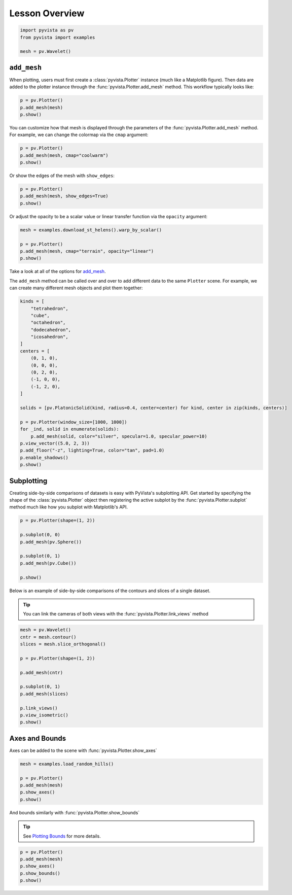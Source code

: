 
.. DO NOT EDIT.
.. THIS FILE WAS AUTOMATICALLY GENERATED BY SPHINX-GALLERY.
.. TO MAKE CHANGES, EDIT THE SOURCE PYTHON FILE:
.. "tutorial/03_figures/a_lesson_figures.py"
.. LINE NUMBERS ARE GIVEN BELOW.

.. only:: html

    .. note::
        :class: sphx-glr-download-link-note

        :ref:`Go to the end <sphx_glr_download_tutorial_03_figures_a_lesson_figures.py>`
        to download the full example code. or to run this example in your browser via Binder

.. rst-class:: sphx-glr-example-title

.. _sphx_glr_tutorial_03_figures_a_lesson_figures.py:


Lesson Overview
~~~~~~~~~~~~~~~

.. GENERATED FROM PYTHON SOURCE LINES 5-11

.. code-block:: Python


    import pyvista as pv
    from pyvista import examples

    mesh = pv.Wavelet()








.. GENERATED FROM PYTHON SOURCE LINES 12-16

``add_mesh``
++++++++++++++

When plotting, users must first create a :class:`pyvista.Plotter` instance (much like a Matplotlib figure). Then data are added to the plotter instance through the :func:`pyvista.Plotter.add_mesh` method. This workflow typically looks like:

.. GENERATED FROM PYTHON SOURCE LINES 16-21

.. code-block:: Python


    p = pv.Plotter()
    p.add_mesh(mesh)
    p.show()








.. tab-set::



   .. tab-item:: Static Scene



            
     .. image-sg:: /tutorial/03_figures/images/sphx_glr_a_lesson_figures_001.png
        :alt: a lesson figures
        :srcset: /tutorial/03_figures/images/sphx_glr_a_lesson_figures_001.png
        :class: sphx-glr-single-img
     


   .. tab-item:: Interactive Scene



       .. offlineviewer:: /home/runner/work/pyvista-tutorial-ja/pyvista-tutorial-ja/pyvista-tutorial-translations/pyvista-tutorial/doc/source/tutorial/03_figures/images/sphx_glr_a_lesson_figures_001.vtksz






.. GENERATED FROM PYTHON SOURCE LINES 22-23

You can customize how that mesh is displayed through the parameters of the :func:`pyvista.Plotter.add_mesh` method. For example, we can change the colormap via the ``cmap`` argument:

.. GENERATED FROM PYTHON SOURCE LINES 23-28

.. code-block:: Python


    p = pv.Plotter()
    p.add_mesh(mesh, cmap="coolwarm")
    p.show()








.. tab-set::



   .. tab-item:: Static Scene



            
     .. image-sg:: /tutorial/03_figures/images/sphx_glr_a_lesson_figures_002.png
        :alt: a lesson figures
        :srcset: /tutorial/03_figures/images/sphx_glr_a_lesson_figures_002.png
        :class: sphx-glr-single-img
     


   .. tab-item:: Interactive Scene



       .. offlineviewer:: /home/runner/work/pyvista-tutorial-ja/pyvista-tutorial-ja/pyvista-tutorial-translations/pyvista-tutorial/doc/source/tutorial/03_figures/images/sphx_glr_a_lesson_figures_002.vtksz






.. GENERATED FROM PYTHON SOURCE LINES 29-30

Or show the edges of the mesh with ``show_edges``:

.. GENERATED FROM PYTHON SOURCE LINES 30-35

.. code-block:: Python


    p = pv.Plotter()
    p.add_mesh(mesh, show_edges=True)
    p.show()








.. tab-set::



   .. tab-item:: Static Scene



            
     .. image-sg:: /tutorial/03_figures/images/sphx_glr_a_lesson_figures_003.png
        :alt: a lesson figures
        :srcset: /tutorial/03_figures/images/sphx_glr_a_lesson_figures_003.png
        :class: sphx-glr-single-img
     


   .. tab-item:: Interactive Scene



       .. offlineviewer:: /home/runner/work/pyvista-tutorial-ja/pyvista-tutorial-ja/pyvista-tutorial-translations/pyvista-tutorial/doc/source/tutorial/03_figures/images/sphx_glr_a_lesson_figures_003.vtksz






.. GENERATED FROM PYTHON SOURCE LINES 36-37

Or adjust the opacity to be a scalar value or linear transfer function via the ``opacity`` argument:

.. GENERATED FROM PYTHON SOURCE LINES 37-44

.. code-block:: Python


    mesh = examples.download_st_helens().warp_by_scalar()

    p = pv.Plotter()
    p.add_mesh(mesh, cmap="terrain", opacity="linear")
    p.show()








.. tab-set::



   .. tab-item:: Static Scene



            
     .. image-sg:: /tutorial/03_figures/images/sphx_glr_a_lesson_figures_004.png
        :alt: a lesson figures
        :srcset: /tutorial/03_figures/images/sphx_glr_a_lesson_figures_004.png
        :class: sphx-glr-single-img
     


   .. tab-item:: Interactive Scene



       .. offlineviewer:: /home/runner/work/pyvista-tutorial-ja/pyvista-tutorial-ja/pyvista-tutorial-translations/pyvista-tutorial/doc/source/tutorial/03_figures/images/sphx_glr_a_lesson_figures_004.vtksz






.. GENERATED FROM PYTHON SOURCE LINES 45-48

Take a look at all of the options for `add_mesh <https://docs.pyvista.org/api/plotting/_autosummary/pyvista.Plotter.add_mesh.html>`_.

The ``add_mesh`` method can be called over and over to add different data to the same ``Plotter`` scene. For example, we can create many different mesh objects and plot them together:

.. GENERATED FROM PYTHON SOURCE LINES 48-74

.. code-block:: Python


    kinds = [
        "tetrahedron",
        "cube",
        "octahedron",
        "dodecahedron",
        "icosahedron",
    ]
    centers = [
        (0, 1, 0),
        (0, 0, 0),
        (0, 2, 0),
        (-1, 0, 0),
        (-1, 2, 0),
    ]

    solids = [pv.PlatonicSolid(kind, radius=0.4, center=center) for kind, center in zip(kinds, centers)]

    p = pv.Plotter(window_size=[1000, 1000])
    for _ind, solid in enumerate(solids):
        p.add_mesh(solid, color="silver", specular=1.0, specular_power=10)
    p.view_vector((5.0, 2, 3))
    p.add_floor("-z", lighting=True, color="tan", pad=1.0)
    p.enable_shadows()
    p.show()








.. tab-set::



   .. tab-item:: Static Scene



            
     .. image-sg:: /tutorial/03_figures/images/sphx_glr_a_lesson_figures_005.png
        :alt: a lesson figures
        :srcset: /tutorial/03_figures/images/sphx_glr_a_lesson_figures_005.png
        :class: sphx-glr-single-img
     


   .. tab-item:: Interactive Scene



       .. offlineviewer:: /home/runner/work/pyvista-tutorial-ja/pyvista-tutorial-ja/pyvista-tutorial-translations/pyvista-tutorial/doc/source/tutorial/03_figures/images/sphx_glr_a_lesson_figures_005.vtksz






.. GENERATED FROM PYTHON SOURCE LINES 75-79

Subplotting
+++++++++++

Creating side-by-side comparisons of datasets is easy with PyVista's subplotting API. Get started by specifying the shape of the :class:`pyvista.Plotter` object then registering the active subplot by the :func:`pyvista.Plotter.subplot` method much like how you subplot with Matplotlib's API.

.. GENERATED FROM PYTHON SOURCE LINES 79-89

.. code-block:: Python

    p = pv.Plotter(shape=(1, 2))

    p.subplot(0, 0)
    p.add_mesh(pv.Sphere())

    p.subplot(0, 1)
    p.add_mesh(pv.Cube())

    p.show()








.. tab-set::



   .. tab-item:: Static Scene



            
     .. image-sg:: /tutorial/03_figures/images/sphx_glr_a_lesson_figures_006.png
        :alt: a lesson figures
        :srcset: /tutorial/03_figures/images/sphx_glr_a_lesson_figures_006.png
        :class: sphx-glr-single-img
     


   .. tab-item:: Interactive Scene



       .. offlineviewer:: /home/runner/work/pyvista-tutorial-ja/pyvista-tutorial-ja/pyvista-tutorial-translations/pyvista-tutorial/doc/source/tutorial/03_figures/images/sphx_glr_a_lesson_figures_006.vtksz






.. GENERATED FROM PYTHON SOURCE LINES 90-95

Below is an example of side-by-side comparisons of the contours and slices of a single dataset.

.. tip::

   You can link the cameras of both views with the :func:`pyvista.Plotter.link_views` method

.. GENERATED FROM PYTHON SOURCE LINES 95-110

.. code-block:: Python

    mesh = pv.Wavelet()
    cntr = mesh.contour()
    slices = mesh.slice_orthogonal()

    p = pv.Plotter(shape=(1, 2))

    p.add_mesh(cntr)

    p.subplot(0, 1)
    p.add_mesh(slices)

    p.link_views()
    p.view_isometric()
    p.show()








.. tab-set::



   .. tab-item:: Static Scene



            
     .. image-sg:: /tutorial/03_figures/images/sphx_glr_a_lesson_figures_007.png
        :alt: a lesson figures
        :srcset: /tutorial/03_figures/images/sphx_glr_a_lesson_figures_007.png
        :class: sphx-glr-single-img
     


   .. tab-item:: Interactive Scene



       .. offlineviewer:: /home/runner/work/pyvista-tutorial-ja/pyvista-tutorial-ja/pyvista-tutorial-translations/pyvista-tutorial/doc/source/tutorial/03_figures/images/sphx_glr_a_lesson_figures_007.vtksz






.. GENERATED FROM PYTHON SOURCE LINES 111-115

Axes and Bounds
+++++++++++++++

Axes can be added to the scene with :func:`pyvista.Plotter.show_axes`

.. GENERATED FROM PYTHON SOURCE LINES 115-124

.. code-block:: Python



    mesh = examples.load_random_hills()

    p = pv.Plotter()
    p.add_mesh(mesh)
    p.show_axes()
    p.show()








.. tab-set::



   .. tab-item:: Static Scene



            
     .. image-sg:: /tutorial/03_figures/images/sphx_glr_a_lesson_figures_008.png
        :alt: a lesson figures
        :srcset: /tutorial/03_figures/images/sphx_glr_a_lesson_figures_008.png
        :class: sphx-glr-single-img
     


   .. tab-item:: Interactive Scene



       .. offlineviewer:: /home/runner/work/pyvista-tutorial-ja/pyvista-tutorial-ja/pyvista-tutorial-translations/pyvista-tutorial/doc/source/tutorial/03_figures/images/sphx_glr_a_lesson_figures_008.vtksz






.. GENERATED FROM PYTHON SOURCE LINES 125-130

And bounds similarly with :func:`pyvista.Plotter.show_bounds`

.. tip::

    See `Plotting Bounds <https://docs.pyvista.org/examples/02-plot/bounds.html>`_ for more details.

.. GENERATED FROM PYTHON SOURCE LINES 130-138

.. code-block:: Python



    p = pv.Plotter()
    p.add_mesh(mesh)
    p.show_axes()
    p.show_bounds()
    p.show()








.. tab-set::



   .. tab-item:: Static Scene



            
     .. image-sg:: /tutorial/03_figures/images/sphx_glr_a_lesson_figures_009.png
        :alt: a lesson figures
        :srcset: /tutorial/03_figures/images/sphx_glr_a_lesson_figures_009.png
        :class: sphx-glr-single-img
     


   .. tab-item:: Interactive Scene



       .. offlineviewer:: /home/runner/work/pyvista-tutorial-ja/pyvista-tutorial-ja/pyvista-tutorial-translations/pyvista-tutorial/doc/source/tutorial/03_figures/images/sphx_glr_a_lesson_figures_009.vtksz






.. GENERATED FROM PYTHON SOURCE LINES 139-146

.. raw:: html

    <center>
      <a target="_blank" href="https://colab.research.google.com/github/pyvista/pyvista-tutorial/blob/gh-pages/notebooks/tutorial/03_figures/a_lesson_figures.ipynb">
        <img src="https://colab.research.google.com/assets/colab-badge.svg" alt="Open In Colab"/ width="150px">
      </a>
    </center>


.. rst-class:: sphx-glr-timing

   **Total running time of the script:** (0 minutes 5.292 seconds)


.. _sphx_glr_download_tutorial_03_figures_a_lesson_figures.py:

.. only:: html

  .. container:: sphx-glr-footer sphx-glr-footer-example

    .. container:: binder-badge

      .. image:: images/binder_badge_logo.svg
        :target: https://mybinder.org/v2/gh/pyvista/pyvista-tutorial/gh-pages?urlpath=lab/tree/notebooks/tutorial/03_figures/a_lesson_figures.ipynb
        :alt: Launch binder
        :width: 150 px

    .. container:: sphx-glr-download sphx-glr-download-jupyter

      :download:`Download Jupyter notebook: a_lesson_figures.ipynb <a_lesson_figures.ipynb>`

    .. container:: sphx-glr-download sphx-glr-download-python

      :download:`Download Python source code: a_lesson_figures.py <a_lesson_figures.py>`

    .. container:: sphx-glr-download sphx-glr-download-zip

      :download:`Download zipped: a_lesson_figures.zip <a_lesson_figures.zip>`


.. only:: html

 .. rst-class:: sphx-glr-signature

    `Gallery generated by Sphinx-Gallery <https://sphinx-gallery.github.io>`_
